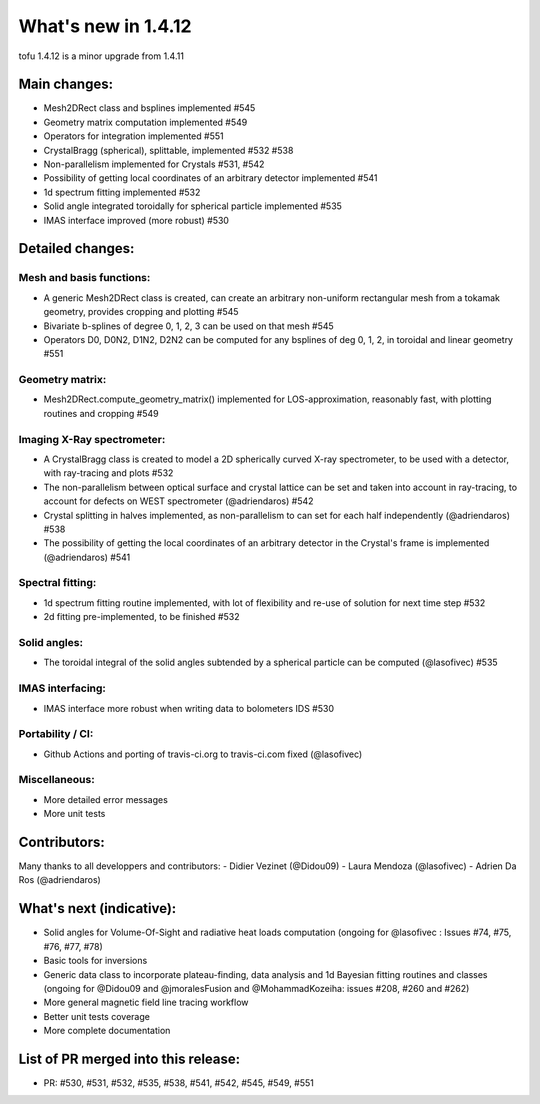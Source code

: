 ====================
What's new in 1.4.12
====================

tofu 1.4.12 is a minor upgrade from 1.4.11


Main changes:
=============

- Mesh2DRect class and bsplines implemented #545
- Geometry matrix computation implemented #549
- Operators for integration implemented #551
- CrystalBragg (spherical), splittable, implemented #532 #538
- Non-parallelism implemented for Crystals #531, #542
- Possibility of getting local coordinates of an arbitrary detector implemented #541
- 1d spectrum fitting implemented #532
- Solid angle integrated toroidally for spherical particle implemented #535
- IMAS interface improved (more robust) #530


Detailed changes:
=================

Mesh and basis functions:
~~~~~~~~~~~~~~~~~~~~~~~~~
- A generic Mesh2DRect class is created, can create an arbitrary non-uniform rectangular mesh from a tokamak geometry, provides cropping and plotting #545
- Bivariate b-splines of degree 0, 1, 2, 3 can be used on that mesh #545
- Operators D0, D0N2, D1N2, D2N2 can be computed for any bsplines of deg 0, 1, 2, in toroidal and linear geometry #551

Geometry matrix:
~~~~~~~~~~~~~~~~
- Mesh2DRect.compute_geometry_matrix() implemented for LOS-approximation, reasonably fast, with plotting routines and cropping #549

Imaging X-Ray spectrometer:
~~~~~~~~~~~~~~~~~~~~~~~~~~~
- A CrystalBragg class is created to model a 2D spherically curved X-ray spectrometer, to be used with a detector, with ray-tracing and plots #532
- The non-parallelism between optical surface and crystal lattice can be set and taken into account in ray-tracing, to account for defects on WEST spectrometer (@adriendaros) #542
- Crystal splitting in halves implemented, as non-parallelism to can set for each half independently (@adriendaros) #538
- The possibility of getting the local coordinates of an arbitrary detector in the Crystal's frame is implemented (@adriendaros) #541

Spectral fitting:
~~~~~~~~~~~~~~~~~
- 1d spectrum fitting routine implemented, with lot of flexibility and re-use of solution for next time step #532
- 2d fitting pre-implemented, to be finished #532

Solid angles:
~~~~~~~~~~~~~
- The toroidal integral of the solid angles subtended by a spherical particle can be computed (@lasofivec) #535

IMAS interfacing:
~~~~~~~~~~~~~~~~~
- IMAS interface more robust when writing data to bolometers IDS #530

Portability / CI:
~~~~~~~~~~~~~~~~~
- Github Actions and porting of travis-ci.org to travis-ci.com fixed (@lasofivec)

Miscellaneous:
~~~~~~~~~~~~~~
- More detailed error messages
- More unit tests

Contributors:
=============
Many thanks to all developpers and contributors:
- Didier Vezinet (@Didou09)
- Laura Mendoza (@lasofivec)
- Adrien Da Ros (@adriendaros)

What's next (indicative):
=========================
- Solid angles for Volume-Of-Sight and radiative heat loads computation (ongoing for @lasofivec : Issues #74, #75, #76, #77, #78)
- Basic tools for inversions
- Generic data class to incorporate plateau-finding, data analysis and 1d Bayesian fitting routines and classes (ongoing for @Didou09 and @jmoralesFusion and @MohammadKozeiha: issues #208, #260 and #262)
- More general magnetic field line tracing workflow
- Better unit tests coverage
- More complete documentation


List of PR merged into this release:
====================================
- PR: #530, #531, #532, #535, #538, #541, #542, #545, #549, #551
